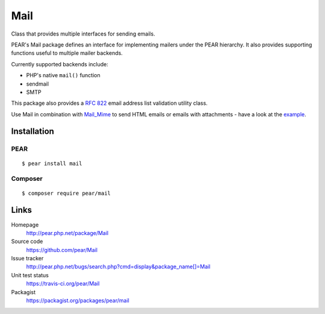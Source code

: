 ****
Mail
****
Class that provides multiple interfaces for sending emails.

PEAR's Mail package defines an interface for implementing mailers under the
PEAR hierarchy.
It also provides supporting functions useful to multiple mailer backends.

Currently supported backends include:

- PHP's native ``mail()`` function
- sendmail
- SMTP

This package also provides a `RFC 822`__ email address list validation utility class.

Use Mail in combination with `Mail_Mime`__ to send HTML emails or emails with
attachments - have a look at the example__.

__ https://tools.ietf.org/html/rfc822
__ http://pear.php.net/package/Mail_Mime
__ http://pear.php.net/manual/en/package.mail.mail-mime.example.php

============
Installation
============

PEAR
====
::

    $ pear install mail

Composer
========
::

    $ composer require pear/mail

=====
Links
=====
Homepage
  http://pear.php.net/package/Mail
Source code
  https://github.com/pear/Mail
Issue tracker
  http://pear.php.net/bugs/search.php?cmd=display&package_name[]=Mail
Unit test status
  https://travis-ci.org/pear/Mail
Packagist
  https://packagist.org/packages/pear/mail
